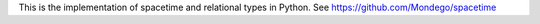 This is the implementation of spacetime and relational types in Python. See https://github.com/Mondego/spacetime


